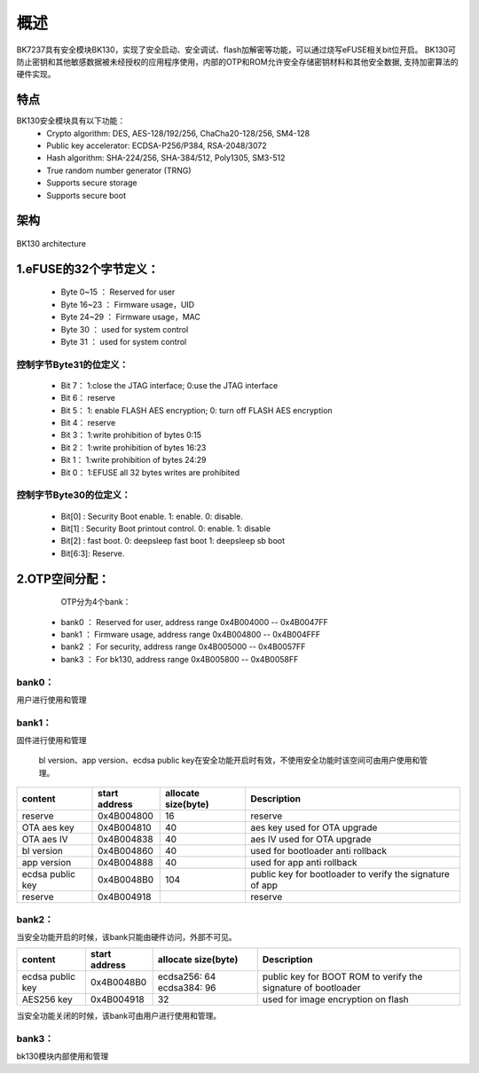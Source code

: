 概述
=====================

BK7237具有安全模块BK130，实现了安全启动、安全调试、flash加解密等功能，可以通过烧写eFUSE相关bit位开启。
BK130可防止密钥和其他敏感数据被未经授权的应用程序使用，内部的OTP和ROM允许安全存储密钥材料和其他安全数据,
支持加密算法的硬件实现。

特点
+++++++++++++++++++++

BK130安全模块具有以下功能：
 - Crypto algorithm: DES, AES-128/192/256, ChaCha20-128/256, SM4-128
 - Public key accelerator: ECDSA-P256/P384, RSA-2048/3072
 - Hash algorithm: SHA-224/256, SHA-384/512, Poly1305, SM3-512
 - True random number generator (TRNG)
 - Supports secure storage
 - Supports secure boot

架构
+++++++++++++++++++++

.. figure:: ../../../../common/_static/BK130architecture.png
    :align: center
    :alt: BK130 architecture
    :figclass: align-center

    BK130 architecture

1.eFUSE的32个字节定义：
+++++++++++++++++++++++++

 - Byte 0~15   ： Reserved for user
 - Byte 16~23  ： Firmware usage，UID
 - Byte 24~29  ： Firmware usage，MAC
 - Byte 30     ： used for system control
 - Byte 31     ： used for system control

控制字节Byte31的位定义：
-------------------------

 - Bit 7： 1:close the JTAG interface; 0:use the JTAG interface
 - Bit 6： reserve
 - Bit 5： 1: enable FLASH AES encryption; 0: turn off FLASH AES encryption
 - Bit 4： reserve
 - Bit 3： 1:write prohibition of bytes 0:15
 - Bit 2： 1:write prohibition of bytes 16:23
 - Bit 1： 1:write prohibition of bytes 24:29
 - Bit 0： 1:EFUSE all 32 bytes writes are prohibited

控制字节Byte30的位定义：
-------------------------
 - Bit[0] :  Security Boot enable. 1: enable. 0: disable.
 - Bit[1] :  Security Boot printout control.  0: enable.  1: disable
 - Bit[2] :  fast boot.     0: deepsleep fast boot   1: deepsleep sb boot
 - Bit[6:3]: Reserve.

2.OTP空间分配：
+++++++++++++++++++++++++

    OTP分为4个bank：

 - bank0 ： Reserved for user, address range 0x4B004000 -- 0x4B0047FF
 - bank1 ： Firmware usage, address range 0x4B004800 -- 0x4B004FFF
 - bank2 ： For security, address range 0x4B005000 -- 0x4B0057FF
 - bank3 ： For bk130, address range 0x4B005800 -- 0x4B0058FF

bank0：
-------------------------
用户进行使用和管理

bank1：
-------------------------
固件进行使用和管理

 bl version、app version、ecdsa public key在安全功能开启时有效，不使用安全功能时该空间可由用户使用和管理。

+------------------+---------------+---------------------+-----------------------------------+
| content          | start address | allocate size(byte) | Description                       |
+==================+===============+=====================+===================================+
| reserve          | 0x4B004800    | 16                  | reserve                           |
+------------------+---------------+---------------------+-----------------------------------+
| OTA aes key      | 0x4B004810    | 40                  | aes key used for OTA upgrade      |
+------------------+---------------+---------------------+-----------------------------------+
| OTA aes IV       | 0x4B004838    | 40                  | aes IV used for OTA upgrade       |
+------------------+---------------+---------------------+-----------------------------------+
| bl version       | 0x4B004860    | 40                  | used for bootloader anti rollback |
+------------------+---------------+---------------------+-----------------------------------+
| app version      | 0x4B004888    | 40                  | used for app anti rollback        |
+------------------+---------------+---------------------+-----------------------------------+
| ecdsa public key | 0x4B0048B0    | 104                 | public key for bootloader to      |
|                  |               |                     | verify the signature of app       |
+------------------+---------------+---------------------+-----------------------------------+
| reserve          | 0x4B004918    |                     | reserve                           |
+------------------+---------------+---------------------+-----------------------------------+

bank2：
-------------------------
当安全功能开启的时候，该bank只能由硬件访问，外部不可见。

+------------------+---------------+---------------------+------------------------------------+
| content          | start address | allocate size(byte) | Description                        |
+==================+===============+=====================+====================================+
| ecdsa public key | 0x4B0048B0    | ecdsa256: 64        | public key for BOOT ROM to verify  |
|                  |               | ecdsa384: 96        | the signature of bootloader        |
+------------------+---------------+---------------------+------------------------------------+
| AES256 key       | 0x4B004918    | 32                  | used for image encryption on flash |
+------------------+---------------+---------------------+------------------------------------+

当安全功能关闭的时候，该bank可由用户进行使用和管理。

bank3：
-------------------------
bk130模块内部使用和管理